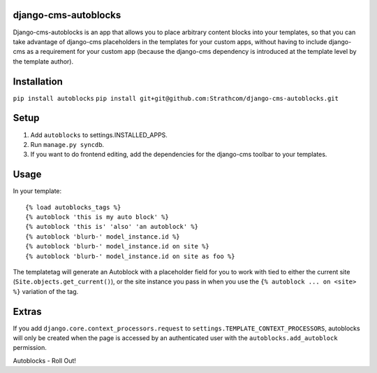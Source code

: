 django-cms-autoblocks
=====================

Django-cms-autoblocks is an app that allows you to place arbitrary content blocks into your templates, so that you can take advantage of django-cms placeholders in the templates for your custom apps, without having to include django-cms as a requirement for your custom app (because the django-cms dependency is introduced at the template level by the template author).

Installation
=====================

``pip install autoblocks``
``pip install git+git@github.com:Strathcom/django-cms-autoblocks.git``

Setup
=====================

1. Add ``autoblocks`` to settings.INSTALLED_APPS.
2. Run ``manage.py syncdb``.
3. If you want to do frontend editing, add the dependencies for the django-cms toolbar to your templates.

Usage
=====================

In your template::

	{% load autoblocks_tags %}
	{% autoblock 'this is my auto block' %}
	{% autoblock 'this is' 'also' 'an autoblock' %}
	{% autoblock 'blurb-' model_instance.id %}
	{% autoblock 'blurb-' model_instance.id on site %}
	{% autoblock 'blurb-' model_instance.id on site as foo %}

The templatetag will generate an Autoblock with a placeholder field for you to work with tied to either the current site (``Site.objects.get_current()``), or the site instance you pass in when you use the ``{% autoblock ... on <site> %}`` variation of the tag.


Extras
=====================

If you add ``django.core.context_processors.request`` to ``settings.TEMPLATE_CONTEXT_PROCESSORS``, autoblocks will only be created when the page is accessed by an authenticated user with the ``autoblocks.add_autoblock`` permission.



Autoblocks - Roll Out!